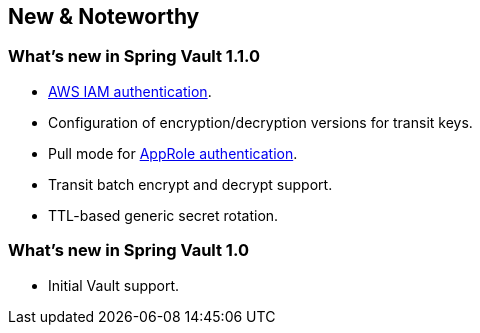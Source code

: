 [[new-features]]
== New & Noteworthy

[[new-features.1-1-0]]
=== What's new in Spring Vault 1.1.0

* <<vault.authentication.awsiam,AWS IAM authentication>>.
* Configuration of encryption/decryption versions for transit keys. 
* Pull mode for <<vault.authentication.approle,AppRole authentication>>.
* Transit batch encrypt and decrypt support.
* TTL-based generic secret rotation. 

[[new-features.1-0-0]]
=== What's new in Spring Vault 1.0

* Initial Vault support.

